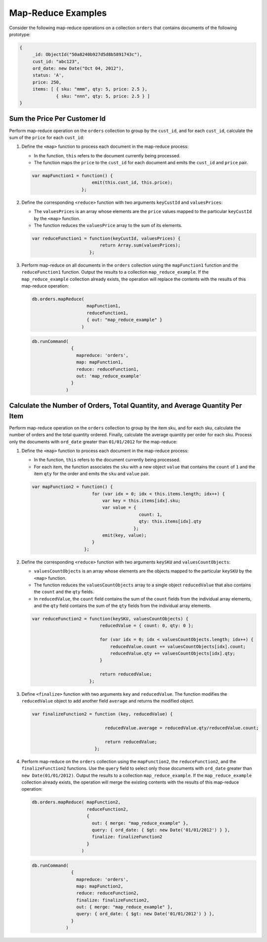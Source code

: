 Map-Reduce Examples
-------------------

.. map-reduce-examples-begin

Consider the following map-reduce operations on a collection ``orders``
that contains documents of the following prototype:

.. code-block:: javascript

   {
        _id: ObjectId("50a8240b927d5d8b5891743c"),
        cust_id: "abc123",
        ord_date: new Date("Oct 04, 2012"),
        status: 'A',
        price: 250,
        items: [ { sku: "mmm", qty: 5, price: 2.5 },
                 { sku: "nnn", qty: 5, price: 2.5 } ]
   }

.. map-reduce-document-prototype-end

Sum the Price Per Customer Id
~~~~~~~~~~~~~~~~~~~~~~~~~~~~~

.. map-reduce-sum-price

Perform map-reduce operation on the ``orders`` collection to group by
the ``cust_id``, and for each ``cust_id``, calculate the sum of the
``price`` for each ``cust_id``:

#. Define the ``<map>`` function to process each document in the
   map-reduce process:

   - In the function, ``this`` refers to the document currently being
     processed.

   - The function maps the ``price`` to the ``cust_id`` for each
     document and emits the ``cust_id`` and ``price`` pair.

   .. code-block:: javascript

      var mapFunction1 = function() {
                             emit(this.cust_id, this.price);
                         };

#. Define the corresponding ``<reduce>`` function with two arguments
   ``keyCustId`` and ``valuesPrices``:

   - The ``valuesPrices`` is an array whose elements are the ``price``
     values mapped to the particular ``keyCustId`` by the ``<map>``
     function.

   - The function reduces the ``valuesPrice`` array to the
     sum of its elements.

   .. code-block:: javascript

      var reduceFunction1 = function(keyCustId, valuesPrices) {
                                return Array.sum(valuesPrices);
                            };

#. Perform map-reduce on all documents in the ``orders`` collection
   using the ``mapFunction1`` function and the ``reduceFunction1``
   function. Output the results to a collection ``map_reduce_example``.
   If the ``map_reduce_example`` collection already exists, the
   operation will replace the contents with the results of this
   map-reduce operation:

   .. map-reduce-sum-price-wrapper-begin
   .. code-block:: javascript

      db.orders.mapReduce( 
                           mapFunction1,
                           reduceFunction1,
                           { out: "map_reduce_example" }   
                         )

   .. map-reduce-sum-price-wrapper-end
   .. map-reduce-sum-price-cmd-begin
   .. code-block:: javascript

      db.runCommand(
                     {
                       mapreduce: 'orders',
                       map: mapFunction1,
                       reduce: reduceFunction1,
                       out: 'map_reduce_example'
                     } 
                   )
   .. map-reduce-sum-price-cmd-end

Calculate the Number of Orders, Total Quantity, and Average Quantity Per Item
~~~~~~~~~~~~~~~~~~~~~~~~~~~~~~~~~~~~~~~~~~~~~~~~~~~~~~~~~~~~~~~~~~~~~~~~~~~~~

.. map-reduce-item-counts

Perform map-reduce operation on the ``orders`` collection to group by
the item sku, and for each sku, calculate the number of orders and the
total quantity ordered. Finally, calculate the average quantity per
order for each sku. Process only the documents with ``ord_date``
greater than ``01/01/2012`` for the map-reduce:

#. Define the ``<map>`` function to process each document in the
   map-reduce process:

   - In the function, ``this`` refers to the document currently being
     processed.

   - For each item, the function associates the ``sku`` with a new
     object ``value`` that contains the ``count`` of ``1`` and the
     item ``qty`` for the order and emits the ``sku`` and ``value`` pair.

   .. code-block:: javascript

      var mapFunction2 = function() {
                             for (var idx = 0; idx < this.items.length; idx++) {
                                 var key = this.items[idx].sku;
                                 var value = {
                                               count: 1, 
                                               qty: this.items[idx].qty 
                                             };
                                 emit(key, value);
                             }
                          };

#. Define the corresponding ``<reduce>`` function with two arguments
   ``keySKU`` and ``valuesCountObjects``:

   - ``valuesCountObjects`` is an array whose elements are the objects
     mapped to the particular ``keySKU`` by the ``<map>`` function. 
     
   - The function reduces the ``valuesCountObjects`` array to a single
     object ``reducedValue`` that also contains the ``count`` and the
     ``qty`` fields.

   - In ``reducedValue``, the ``count`` field contains the sum of the
     ``count`` fields from the individual array elements, and the
     ``qty`` field contains the sum of the ``qty`` fields from the
     individual array elements.

   .. code-block:: javascript

      var reduceFunction2 = function(keySKU, valuesCountObjects) {
                                reducedValue = { count: 0, qty: 0 }; 

                                for (var idx = 0; idx < valuesCountObjects.length; idx++) {
                                    reducedValue.count += valuesCountObjects[idx].count;
                                    reducedValue.qty += valuesCountObjects[idx].qty;
                                }

                                return reducedValue;
                            };

#. Define ``<finalize>`` function with two arguments ``key`` and
   ``reducedValue``. The function modifies the ``reducedValue`` object
   to add another field ``average`` and returns the modified object.

   .. code-block:: javascript

      var finalizeFunction2 = function (key, reducedValue) {

                                  reducedValue.average = reducedValue.qty/reducedValue.count;

                                  return reducedValue;
                              };

#. Perform map-reduce on the ``orders`` collection using the
   ``mapFunction2``, the ``reduceFunction2``, and the
   ``finalizeFunction2`` functions. Use the ``query`` field to select
   only those documents with ``ord_date`` greater than ``new
   Date(01/01/2012)``. Output the results to a collection
   ``map_reduce_example``. If the ``map_reduce_example`` collection
   already exists, the operation will merge the existing contents with
   the results of this map-reduce operation:

   .. map-reduce-item-counts-avg-end
   .. map-reduce-item-counts-avg-wrapper-begin
   .. code-block:: javascript

      db.orders.mapReduce( mapFunction2,
                           reduceFunction2,
                           {
                             out: { merge: "map_reduce_example" }, 
                             query: { ord_date: { $gt: new Date('01/01/2012') } }, 
                             finalize: finalizeFunction2
                           }
                         )

   .. map-reduce-item-counts-avg-wrapper-end
   .. map-reduce-item-counts-avg-cmd-begin
   .. code-block:: javascript

      db.runCommand(
                     {
                       mapreduce: 'orders',
                       map: mapFunction2,
                       reduce: reduceFunction2,
                       finalize: finalizeFunction2,
                       out: { merge: "map_reduce_example" }, 
                       query: { ord_date: { $gt: new Date('01/01/2012') } },
                     }
                   )

   .. map-reduce-item-counts-avg-cmd-end

.. map-reduce-examples-end
